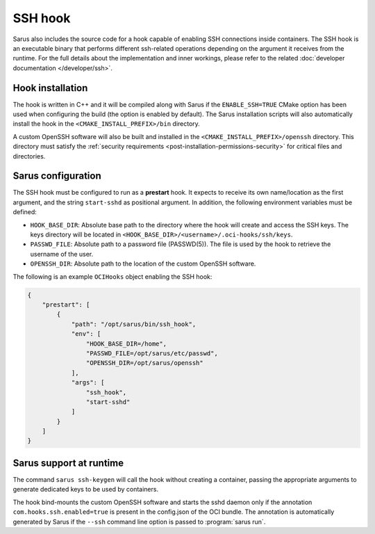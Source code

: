 SSH hook
========

Sarus also includes the source code for a hook capable of enabling SSH
connections inside containers. The SSH hook is an executable binary that
performs different ssh-related operations depending on the argument it
receives from the runtime. For the full details about the implementation and
inner workings, please refer to the related :doc:`developer documentation
</developer/ssh>`.

Hook installation
-----------------

The hook is written in C++ and it will be compiled along with Sarus if the
``ENABLE_SSH=TRUE`` CMake option has been used when configuring the build (the
option is enabled by default). The Sarus installation scripts will also
automatically install the hook in the ``<CMAKE_INSTALL_PREFIX>/bin`` directory.

A custom OpenSSH software will also be built and installed in the
``<CMAKE_INSTALL_PREFIX>/openssh`` directory. This directory must satisfy the
:ref:`security requirements <post-installation-permissions-security>` for critical
files and directories.

Sarus configuration
---------------------

The SSH hook must be configured to run as a **prestart** hook. It expects to
receive its own name/location as the first argument, and the string
``start-sshd`` as positional argument. In addition, the following
environment variables must be defined:

* ``HOOK_BASE_DIR``: Absolute base path to the directory where the hook will create and access the SSH keys.
  The keys directory will be located in ``<HOOK_BASE_DIR>/<username>/.oci-hooks/ssh/keys``.

* ``PASSWD_FILE``: Absolute path to a password file (PASSWD(5)).
  The file is used by the hook to retrieve the username of the user.

* ``OPENSSH_DIR``: Absolute path to the location of the custom OpenSSH software.

The following is an example ``OCIHooks`` object enabling the SSH hook:

.. code-block:: json

    {
        "prestart": [
            {
                "path": "/opt/sarus/bin/ssh_hook",
                "env": [
                    "HOOK_BASE_DIR=/home",
                    "PASSWD_FILE=/opt/sarus/etc/passwd",
                    "OPENSSH_DIR=/opt/sarus/openssh"
                ],
                "args": [
                    "ssh_hook",
                    "start-sshd"
                ]
            }
        ]
    }

Sarus support at runtime
------------------------

The command ``sarus ssh-keygen`` will call the hook without creating a
container, passing the appropriate arguments to generate dedicated keys to be
used by containers.

The hook bind-mounts the custom OpenSSH software and starts the sshd daemon only if the
annotation ``com.hooks.ssh.enabled=true`` is present in the config.json of the OCI bundle.
The annotation is automatically generated by Sarus if the ``--ssh``
command line option is passed to :program:`sarus run`.
